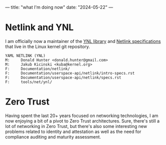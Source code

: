 ---
title: "what I'm doing now"
date: "2024-05-22"
---

* Netlink and YNL

I am officially now a maintainer of the [[https://docs.kernel.org/userspace-api/netlink/intro-specs.html#ynl-lib][YNL library]] and [[https://docs.kernel.org/networking/netlink_spec/index.html][Netlink specifications]] that live in the
Linux kernel git repository.

#+attr_html: :style margin-left: 10em; margin-right: 10em;
#+begin_example
YAML NETLINK (YNL)
M:     Donald Hunter <donald.hunter@gmail.com>
M:     Jakub Kicinski <kuba@kernel.org>
F:     Documentation/netlink/
F:     Documentation/userspace-api/netlink/intro-specs.rst
F:     Documentation/userspace-api/netlink/specs.rst
F:     tools/net/ynl/
#+end_example

* Zero Trust

Having spent the last 20+ years focused on networking technologies, I am now enjoying a bit of a
pivot to Zero Trust architectures. Sure, there's still a lot of networking in Zero Trust, but
there's also some interesting new problems related to identity and attestation as well as the
need for compliance auditing and maturity assessment.

